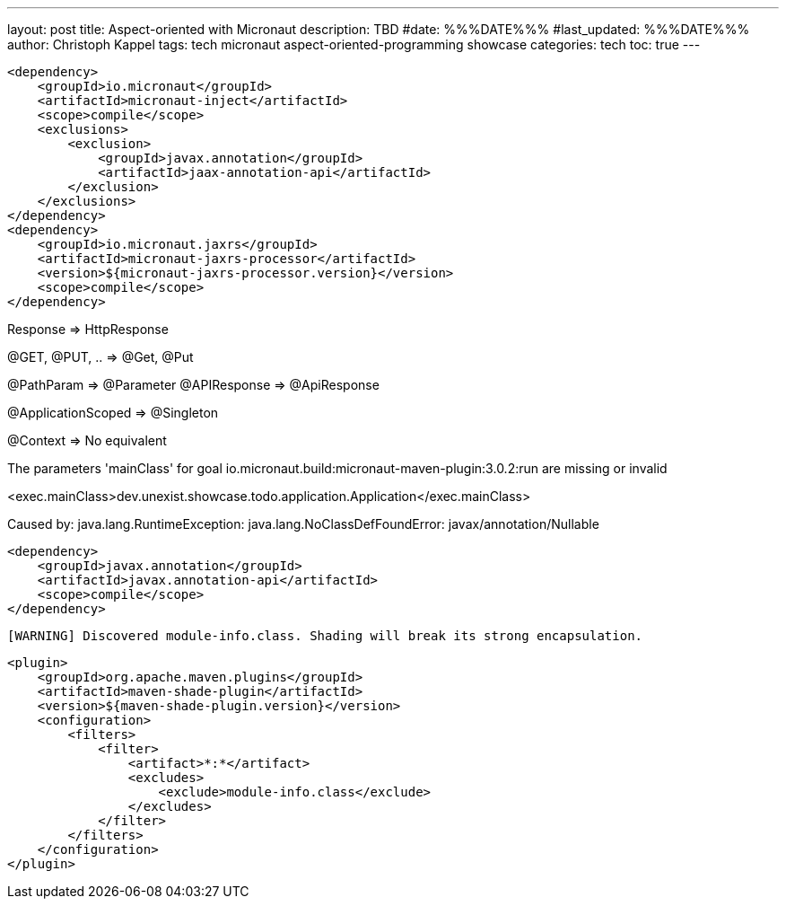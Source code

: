 ---
layout: post
title: Aspect-oriented with Micronaut
description: TBD
#date: %%%DATE%%%
#last_updated: %%%DATE%%%
author: Christoph Kappel
tags: tech micronaut aspect-oriented-programming showcase
categories: tech
toc: true
---

[source,xml]
----
<dependency>
    <groupId>io.micronaut</groupId>
    <artifactId>micronaut-inject</artifactId>
    <scope>compile</scope>
    <exclusions>
        <exclusion>
            <groupId>javax.annotation</groupId>
            <artifactId>jaax-annotation-api</artifactId>
        </exclusion>
    </exclusions>
</dependency>
<dependency>
    <groupId>io.micronaut.jaxrs</groupId>
    <artifactId>micronaut-jaxrs-processor</artifactId>
    <version>${micronaut-jaxrs-processor.version}</version>
    <scope>compile</scope>
</dependency>
----

Response => HttpResponse

@GET, @PUT, .. => @Get, @Put

@PathParam => @Parameter
@APIResponse => @ApiResponse

@ApplicationScoped => @Singleton

@Context => No equivalent

The parameters 'mainClass' for goal io.micronaut.build:micronaut-maven-plugin:3.0.2:run are missing or invalid

<exec.mainClass>dev.unexist.showcase.todo.application.Application</exec.mainClass>

Caused by: java.lang.RuntimeException: java.lang.NoClassDefFoundError: javax/annotation/Nullable

[source,xml]
----
<dependency>
    <groupId>javax.annotation</groupId>
    <artifactId>javax.annotation-api</artifactId>
    <scope>compile</scope>
</dependency>
----

[source,log]
----
[WARNING] Discovered module-info.class. Shading will break its strong encapsulation.
----

[source,xml]
----
<plugin>
    <groupId>org.apache.maven.plugins</groupId>
    <artifactId>maven-shade-plugin</artifactId>
    <version>${maven-shade-plugin.version}</version>
    <configuration>
        <filters>
            <filter>
                <artifact>*:*</artifact>
                <excludes>
                    <exclude>module-info.class</exclude>
                </excludes>
            </filter>
        </filters>
    </configuration>
</plugin>
----